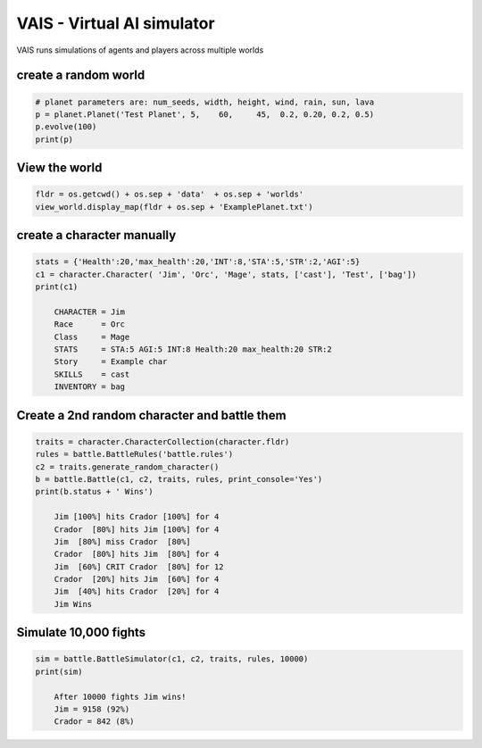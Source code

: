 =========================================
VAIS - Virtual AI simulator
=========================================

.. image:: https://travis-ci.org/acutesoftware/virtual-AI-simulator.svg?branch=master
    :target: https://travis-ci.org/acutesoftware/virtual-AI-simulator
    
.. image:: https://coveralls.io/repos/acutesoftware/virtual-AI-simulator/badge.svg?branch=master&service=github
  :target: https://coveralls.io/github/acutesoftware/virtual-AI-simulator?branch=master

.. image:: https://landscape.io/github/acutesoftware/virtual-AI-simulator/master/landscape.svg?style=flat
   :target: https://landscape.io/github/acutesoftware/virtual-AI-simulator/master
   :alt: Code Health

VAIS runs simulations of agents and players across multiple worlds

create a random world
--------------------------------

.. code:: python
 
    # planet parameters are: num_seeds, width, height, wind, rain, sun, lava 
    p = planet.Planet('Test Planet', 5,    60,     45,  0.2, 0.20, 0.2, 0.5)
    p.evolve(100)
    print(p)


View the world 
--------------------------------

.. code:: python

    fldr = os.getcwd() + os.sep + 'data'  + os.sep + 'worlds' 
    view_world.display_map(fldr + os.sep + 'ExamplePlanet.txt')

create a character manually
--------------------------------

.. code:: python

    stats = {'Health':20,'max_health':20,'INT':8,'STA':5,'STR':2,'AGI':5}
    c1 = character.Character( 'Jim', 'Orc', 'Mage', stats, ['cast'], 'Test', ['bag'])
    print(c1)

        CHARACTER = Jim
        Race      = Orc
        Class     = Mage
        STATS     = STA:5 AGI:5 INT:8 Health:20 max_health:20 STR:2
        Story     = Example char
        SKILLS    = cast
        INVENTORY = bag


Create a 2nd random character and battle them
----------------------------------------------

.. code:: python

    traits = character.CharacterCollection(character.fldr)
    rules = battle.BattleRules('battle.rules')
    c2 = traits.generate_random_character()
    b = battle.Battle(c1, c2, traits, rules, print_console='Yes')
    print(b.status + ' Wins')

        Jim [100%] hits Crador [100%] for 4
        Crador  [80%] hits Jim [100%] for 4
        Jim  [80%] miss Crador  [80%]
        Crador  [80%] hits Jim  [80%] for 4
        Jim  [60%] CRIT Crador  [80%] for 12
        Crador  [20%] hits Jim  [60%] for 4
        Jim  [40%] hits Crador  [20%] for 4
        Jim Wins

Simulate 10,000 fights
--------------------------------

.. code:: python

    sim = battle.BattleSimulator(c1, c2, traits, rules, 10000)
    print(sim)

        After 10000 fights Jim wins!
        Jim = 9158 (92%)
        Crador = 842 (8%)


